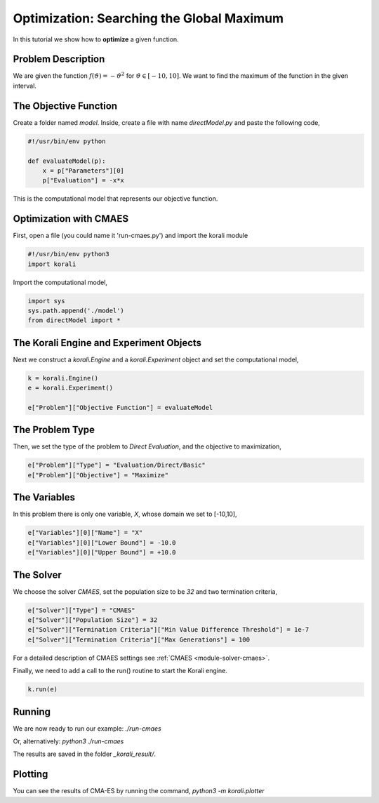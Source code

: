 Optimization: Searching the Global Maximum
==========================================

In this tutorial we show how to **optimize** a given function. 

Problem Description
------------------- 

We are given the function :math:`f(\vartheta)=-\vartheta^2` for :math:`\vartheta\in[-10,10]`.
We want to find the maximum of the function in the given interval.

The Objective Function
----------------------

Create a folder named `model`. Inside, create a file with name `directModel.py` and paste the following code,

.. code-block:: python

    #!/usr/bin/env python

    def evaluateModel(p):
        x = p["Parameters"][0]
        p["Evaluation"] = -x*x

This is the computational model that represents our objective function.


Optimization with CMAES
-----------------------

First, open a file (you could name it 'run-cmaes.py') and import the korali module

.. code-block:: python

    #!/usr/bin/env python3
    import korali

Import the computational model,

.. code-block:: python

    import sys
    sys.path.append('./model')
    from directModel import *

The Korali Engine and Experiment Objects
----------------------------------------

Next we construct a `korali.Engine` and a `korali.Experiment` object and set the computational model,

.. code-block:: python

    k = korali.Engine()
    e = korali.Experiment()

    e["Problem"]["Objective Function"] = evaluateModel


The Problem Type
----------------

Then, we set the type of the problem to `Direct Evaluation`, and the objective to maximization,

.. code-block:: python

    e["Problem"]["Type"] = "Evaluation/Direct/Basic"
    e["Problem"]["Objective"] = "Maximize"

The Variables
-------------

In this problem there is only one variable, `X`, whose domain we set to [-10,10],

.. code-block:: python

    e["Variables"][0]["Name"] = "X"
    e["Variables"][0]["Lower Bound"] = -10.0
    e["Variables"][0]["Upper Bound"] = +10.0

The Solver
----------
We choose the solver `CMAES`, set the population size to be `32` and two termination criteria,

.. code-block:: python

    e["Solver"]["Type"] = "CMAES"
    e["Solver"]["Population Size"] = 32
    e["Solver"]["Termination Criteria"]["Min Value Difference Threshold"] = 1e-7
    e["Solver"]["Termination Criteria"]["Max Generations"] = 100

For a detailed description of CMAES settings see :ref:`CMAES <module-solver-cmaes>`.

Finally, we need to add a call to the run() routine to start the Korali engine.

.. code-block:: python

    k.run(e)

Running
-------

We are now ready to run our example:
`./run-cmaes`

Or, alternatively:
`python3 ./run-cmaes`

The results are saved in the folder `_korali_result/`.

Plotting
--------
You can see the results of CMA-ES by running the command,
`python3 -m korali.plotter`
